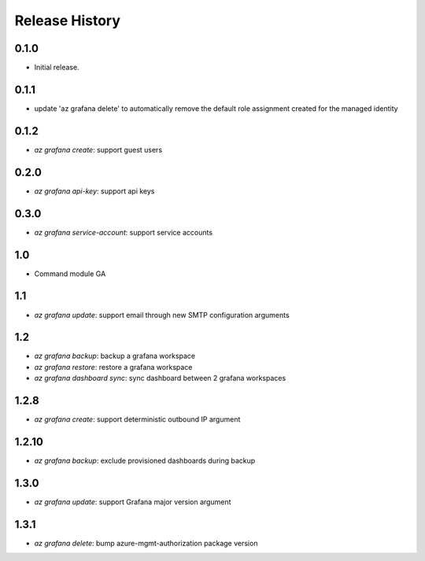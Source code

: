 .. :changelog:

Release History
===============

0.1.0
++++++
* Initial release.

0.1.1
++++++
* update 'az grafana delete' to automatically remove the default role assignment created for the managed identity

0.1.2
++++++
* `az grafana create`: support guest users

0.2.0
++++++
* `az grafana api-key`: support api keys

0.3.0
++++++
* `az grafana service-account`: support service accounts

1.0
++++++
* Command module GA

1.1
++++++
* `az grafana update`: support email through new SMTP configuration arguments

1.2
++++++
* `az grafana backup`: backup a grafana workspace
* `az grafana restore`: restore a grafana workspace
* `az grafana dashboard sync`: sync dashboard between 2 grafana workspaces

1.2.8
++++++
* `az grafana create`: support deterministic outbound IP argument

1.2.10
++++++
* `az grafana backup`: exclude provisioned dashboards during backup

1.3.0
++++++
* `az grafana update`: support Grafana major version argument

1.3.1
++++++
* `az grafana delete`: bump azure-mgmt-authorization package version